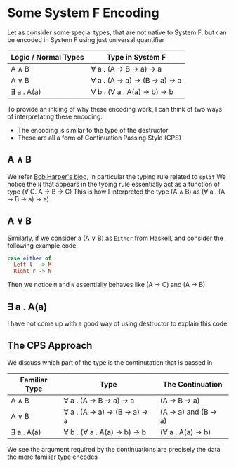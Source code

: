 * Some System F Encoding
Let as consider some special types, that are not native to System F, but can be encoded in System F using just universal quantifier
| Logic / Normal Types | Type in System F                |
|----------------------+---------------------------------|
| A \wedge B                | \forall a . (A \to B \to a) \to a        |
| A \vee B                | \forall a . (A \to a) \to (B \to a) \to a |
| \exists a . A(a)           | \forall b . (\forall a . A(a) \to b) \to b    |
To provide an inkling of why these encoding work, I can think of two ways of interpretating these encoding:
- The encoding is similar to the type of the destructor
- These are all a form of Continuation Passing Style (CPS)
  
** A \wedge B
We refer [[https://existentialtype.wordpress.com/2012/08/25/polarity-in-type-theory/][Bob Harper's blog]], in particular the typing rule related to ~split~
We notice the ~N~ that appears in the typing rule essentially act as a function of type (\forall C. A \to B \to C)
This is how I interpreted the type (A \wedge B) as (\forall a . (A \to B \to a) \to a)
** A \vee B
Similarly, if we consider a (A \vee B) as ~Either~ from Haskell, and consider the following example code
#+begin_src haskell
  case either of
    Left l  -> M
    Right r -> N
#+end_src
Then we notice ~M~ and ~N~ essentially behaves like (A \to C) and (A \to B)
** \exists a . A(a)
I have not come up with a good way of using destructor to explain this code

** The CPS Approach
We discuss which part of the type is the continutation that is passed in
| Familiar Type | Type                            | The Continuation      |
|---------------+---------------------------------+-----------------------|
| A \wedge B         | \forall a . (A \to B \to a) \to a        | (A \to B \to a)         |
| A \vee B         | \forall a . (A \to a) \to (B \to a) \to a | (A \to a) and (B \to a) |
| \exists a . A(a)    | \forall b . (\forall a . A(a) \to b) \to b    | (\forall a . A(a) \to b)     |
We see the argument required by the continuations are precisely the data the more familiar type encodes

